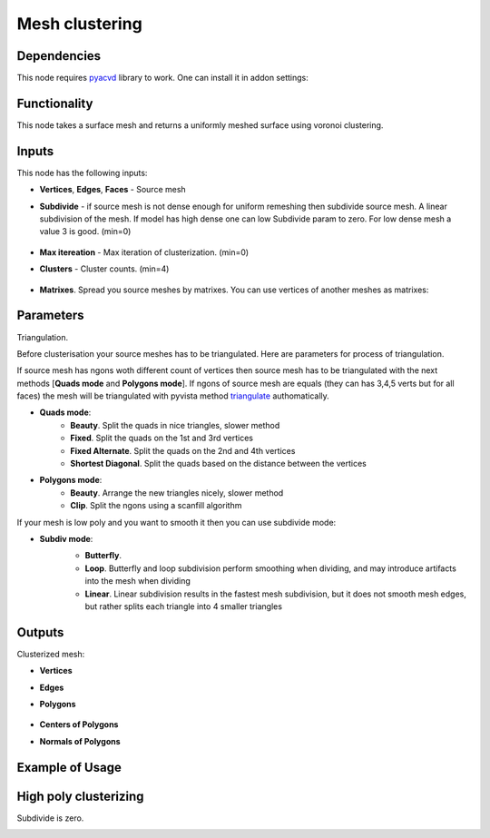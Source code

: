 Mesh clustering
===============

.. image:: https://github.com/nortikin/sverchok/assets/14288520/0ff2d512-2da9-492d-93af-00d85c2b38de
  :target: https://github.com/nortikin/sverchok/assets/14288520/0ff2d512-2da9-492d-93af-00d85c2b38de

Dependencies
------------

This node requires pyacvd_ library to work. One can install it in addon settings:

.. image:: https://github.com/nortikin/sverchok/assets/14288520/65467755-82b9-4e71-802d-0978eb2e849d
  :target: https://github.com/nortikin/sverchok/assets/14288520/65467755-82b9-4e71-802d-0978eb2e849d

Functionality
-------------

This node takes a surface mesh and returns a uniformly meshed surface using voronoi clustering.

.. image:: https://github.com/nortikin/sverchok/assets/14288520/f50b985a-45b6-482c-8b7c-1f7551a50b8f
  :target: https://github.com/nortikin/sverchok/assets/14288520/f50b985a-45b6-482c-8b7c-1f7551a50b8f

.. image:: https://github.com/nortikin/sverchok/assets/14288520/e761653b-a88f-42e1-b222-fa243b1642a5
  :target: https://github.com/nortikin/sverchok/assets/14288520/e761653b-a88f-42e1-b222-fa243b1642a5

Inputs
------

This node has the following inputs:

- **Vertices**, **Edges**, **Faces** - Source mesh

- **Subdivide** - if source mesh is not dense enough for uniform remeshing then subdivide source mesh. A linear subdivision of the mesh. If model has high dense one can low Subdivide param to zero. For low dense mesh a value 3 is good. (min=0)

    .. image:: https://github.com/nortikin/sverchok/assets/14288520/2d2d6e3a-747e-4be2-88e2-50e9c9b39c1e
      :target: https://github.com/nortikin/sverchok/assets/14288520/2d2d6e3a-747e-4be2-88e2-50e9c9b39c1e

- **Max itereation** - Max iteration of clusterization. (min=0)
- **Clusters** - Cluster counts. (min=4)

    .. image:: https://github.com/nortikin/sverchok/assets/14288520/6d49a5cf-704d-4566-b56e-861a88b9d34f
      :target: https://github.com/nortikin/sverchok/assets/14288520/6d49a5cf-704d-4566-b56e-861a88b9d34f

- **Matrixes**. Spread you source meshes by matrixes. You can use vertices of another meshes as matrixes:

    .. image:: https://github.com/nortikin/sverchok/assets/14288520/1b110e99-ebec-4805-9e45-ba7cb49b640f
      :target: https://github.com/nortikin/sverchok/assets/14288520/1b110e99-ebec-4805-9e45-ba7cb49b640f

Parameters
----------

Triangulation.

Before clusterisation your source meshes has to be triangulated. Here are parameters for process of triangulation.

If source mesh has ngons woth different count of vertices then source mesh has to be triangulated with the next methods [**Quads mode** and **Polygons mode**].
If ngons of source mesh are equals (they can has 3,4,5 verts but for all faces) the mesh will be triangulated with pyvista method triangulate_ authomatically.

.. image:: https://github.com/nortikin/sverchok/assets/14288520/66bedca2-c62f-4603-b42a-5b86a6a8eef6
  :target: https://github.com/nortikin/sverchok/assets/14288520/66bedca2-c62f-4603-b42a-5b86a6a8eef6

- **Quads mode**:
    - **Beauty**. Split the quads in nice triangles, slower method
    - **Fixed**. Split the quads on the 1st and 3rd vertices
    - **Fixed Alternate**. Split the quads on the 2nd and 4th vertices
    - **Shortest Diagonal**. Split the quads based on the distance between the vertices

- **Polygons mode**:
    - **Beauty**. Arrange the new triangles nicely, slower method
    - **Clip**. Split the ngons using a scanfill algorithm

If your mesh is low poly and you want to smooth it then you can use subdivide mode:

- **Subdiv mode**:
    - **Butterfly**.
    - **Loop**. Butterfly and loop subdivision perform smoothing when dividing, and may introduce artifacts into the mesh when dividing
    - **Linear**. Linear subdivision results in the fastest mesh subdivision, but it does not smooth mesh edges, but rather splits each triangle into 4 smaller triangles

    .. image:: https://github.com/nortikin/sverchok/assets/14288520/672dc04d-4f3d-4dff-b359-1b40b98de57a
      :target: https://github.com/nortikin/sverchok/assets/14288520/672dc04d-4f3d-4dff-b359-1b40b98de57a

Outputs
-------

Clusterized mesh:

.. image:: https://github.com/nortikin/sverchok/assets/14288520/6a203a16-e23a-4214-a674-bbe507d1c5a1
  :target: https://github.com/nortikin/sverchok/assets/14288520/6a203a16-e23a-4214-a674-bbe507d1c5a1

- **Vertices**
- **Edges**
- **Polygons**

    .. image:: https://github.com/nortikin/sverchok/assets/14288520/6258394e-b5c6-4688-baff-dd964f599e4f
      :target: https://github.com/nortikin/sverchok/assets/14288520/6258394e-b5c6-4688-baff-dd964f599e4f

- **Centers of Polygons**
- **Normals of Polygons**

    .. image:: https://github.com/nortikin/sverchok/assets/14288520/f62224e2-0f7e-4ecc-9478-0be93ebd56d9
      :target: https://github.com/nortikin/sverchok/assets/14288520/f62224e2-0f7e-4ecc-9478-0be93ebd56d9

Example of Usage
----------------

.. image:: https://github.com/nortikin/sverchok/assets/14288520/4140d9d7-c710-4ad7-a223-5ca62f4069f1
  :target: https://github.com/nortikin/sverchok/assets/14288520/4140d9d7-c710-4ad7-a223-5ca62f4069f1

High poly clusterizing
----------------------

Subdivide is zero.

.. image:: https://github.com/nortikin/sverchok/assets/14288520/a25eb0d2-cccc-4086-b663-0036d60314a5
  :target: https://github.com/nortikin/sverchok/assets/14288520/a25eb0d2-cccc-4086-b663-0036d60314a5


.. _pyacvd: https://github.com/pyvista/pyacvd
.. _triangulate: https://docs.pyvista.org/version/stable/api/core/_autosummary/pyvista.polydatafilters.triangulate